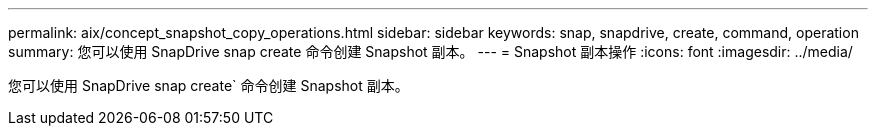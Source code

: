 ---
permalink: aix/concept_snapshot_copy_operations.html 
sidebar: sidebar 
keywords: snap, snapdrive, create, command, operation 
summary: 您可以使用 SnapDrive snap create 命令创建 Snapshot 副本。 
---
= Snapshot 副本操作
:icons: font
:imagesdir: ../media/


[role="lead"]
您可以使用 SnapDrive snap create` 命令创建 Snapshot 副本。
